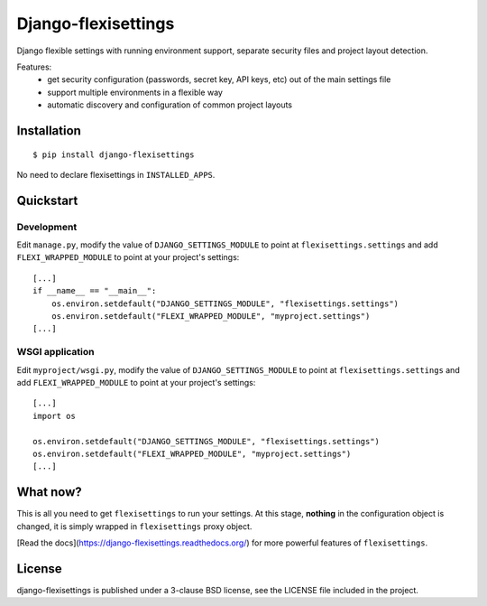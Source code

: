 ====================
Django-flexisettings
====================

Django flexible settings with running environment support, separate security
files and project layout detection.

Features:
    * get security configuration (passwords, secret key, API keys, etc) out of
      the main settings file
    * support multiple environments in a flexible way
    * automatic discovery and configuration of common project layouts


Installation
------------

::

    $ pip install django-flexisettings

No need to declare flexisettings in ``INSTALLED_APPS``.


Quickstart
----------

Development
^^^^^^^^^^^

Edit ``manage.py``, modify the value of ``DJANGO_SETTINGS_MODULE`` to point at
``flexisettings.settings`` and add ``FLEXI_WRAPPED_MODULE`` to point at your
project's settings::

    [...]
    if __name__ == "__main__":
        os.environ.setdefault("DJANGO_SETTINGS_MODULE", "flexisettings.settings")
        os.environ.setdefault("FLEXI_WRAPPED_MODULE", "myproject.settings")
    [...]


.. _wsgi-app-conf:

WSGI application
^^^^^^^^^^^^^^^^

Edit ``myproject/wsgi.py``, modify the value of ``DJANGO_SETTINGS_MODULE``
to point at ``flexisettings.settings`` and add ``FLEXI_WRAPPED_MODULE`` to
point at your project's settings::

    [...]
    import os

    os.environ.setdefault("DJANGO_SETTINGS_MODULE", "flexisettings.settings")
    os.environ.setdefault("FLEXI_WRAPPED_MODULE", "myproject.settings")
    [...]


What now?
---------

This is all you need to get ``flexisettings`` to run your settings. At
this stage, **nothing** in the configuration object is changed, it is
simply wrapped in ``flexisettings`` proxy object.

[Read the docs](https://django-flexisettings.readthedocs.org/) for more
powerful features of ``flexisettings``.


License
-------

django-flexisettings is published under a 3-clause BSD license, see the LICENSE
file included in the project.
